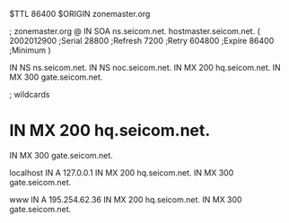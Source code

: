 $TTL 86400
$ORIGIN zonemaster.org

; zonemaster.org
@               IN SOA    ns.seicom.net. hostmaster.seicom.net. (
                          2002012900 ;Serial
                          28800 ;Refresh
                          7200 ;Retry
                          604800 ;Expire
                          86400 ;Minimum
                )

                IN NS     ns.seicom.net.
                IN NS     noc.seicom.net.
                IN MX     200 hq.seicom.net.
                IN MX     300 gate.seicom.net.

; wildcards
*               IN MX     200 hq.seicom.net.
                IN MX     300 gate.seicom.net.

localhost       IN A      127.0.0.1
                IN MX     200 hq.seicom.net.
                IN MX     300 gate.seicom.net.

www             IN A      195.254.62.36
                IN MX     200 hq.seicom.net.
                IN MX     300 gate.seicom.net.
